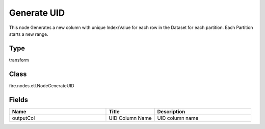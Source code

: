 Generate UID
=========== 

This node Generates a new column with unique Index/Value for each row in the Dataset for each partition. Each Partition starts a new range.

Type
--------- 

transform

Class
--------- 

fire.nodes.etl.NodeGenerateUID

Fields
--------- 

.. list-table::
      :widths: 10 5 10
      :header-rows: 1

      * - Name
        - Title
        - Description
      * - outputCol
        - UID Column Name
        - UID column name




